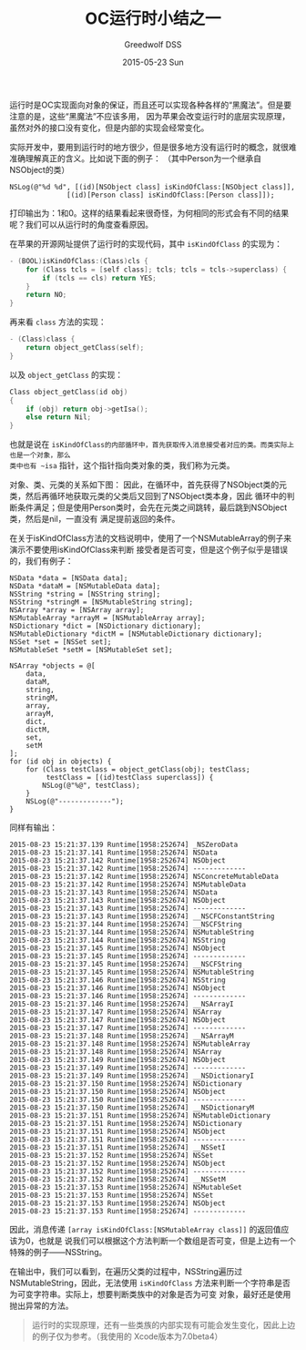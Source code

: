 #+TITLE:       OC运行时小结之一
#+AUTHOR:      Greedwolf DSS
#+EMAIL:       greedwolf.dss@gmail.com
#+DATE:        2015-05-23 Sun
#+URI:         /blog/%y/%m/%d/oc运行时小结之一
#+KEYWORDS:    <TODO: insert your keywords here>
#+TAGS:        runtime
#+LANGUAGE:    en
#+OPTIONS:     H:3 num:nil toc:nil \n:nil ::t |:t ^:nil -:nil f:t *:t <:t
#+DESCRIPTION: <TODO: insert your description here>
运行时是OC实现面向对象的保证，而且还可以实现各种各样的“黑魔法”。但是要注意的是，这些“黑魔法”不应该多用，
因为苹果会改变运行时的底层实现原理，虽然对外的接口没有变化，但是内部的实现会经常变化。

实际开发中，要用到运行时的地方很少，但是很多地方没有运行时的概念，就很难准确理解真正的含义。比如说下面的例子：
（其中Person为一个继承自NSObject的类）
#+BEGIN_EXAMPLE
NSLog(@"%d %d", [(id)[NSObject class] isKindOfClass:[NSObject class]],
              [(id)[Person class] isKindOfClass:[Person class]]);
#+END_EXAMPLE
打印输出为：1和0。这样的结果看起来很奇怪，为何相同的形式会有不同的结果呢？我们可以从运行时的角度查看原因。

在苹果的开源网址提供了运行时的实现代码，其中 ~isKindOfClass~ 的实现为：
#+BEGIN_SRC C
- (BOOL)isKindOfClass:(Class)cls {
    for (Class tcls = [self class]; tcls; tcls = tcls->superclass) {
        if (tcls == cls) return YES;
    }
    return NO;
}
#+END_SRC
再来看 ~class~ 方法的实现：
#+BEGIN_SRC C
- (Class)class {
    return object_getClass(self);
}
#+END_SRC
以及 ~object_getClass~ 的实现：
#+BEGIN_SRC C
Class object_getClass(id obj)
{
    if (obj) return obj->getIsa();
    else return Nil;
}
#+END_SRC
也就是说在 ~isKindOfClass的内部循环中，首先获取传入消息接受者对应的类。而类实际上也是一个对象，那么
类中也有 ~isa~ 指针，这个指针指向类对象的类，我们称为元类。

对象、类、元类的关系如下图：
[[/Volumes/passchaos/notes/attatched/Class&MetaClass.001.jpg]]
因此，在循环中，首先获得了NSObject类的元类，然后再循环地获取元类的父类后又回到了NSObject类本身，因此
循环中的判断条件满足；但是使用Person类时，会先在元类之间跳转，最后跳到NSObject类，然后是nil，一直没有
满足提前返回的条件。

在关于isKindOfClass方法的文档说明中，使用了一个NSMutableArray的例子来演示不要使用isKindOfClass来判断
接受者是否可变，但是这个例子似乎是错误的，我们有例子：
#+BEGIN_EXAMPLE
        NSData *data = [NSData data];
        NSData *dataM = [NSMutableData data];
        NSString *string = [NSString string];
        NSString *stringM = [NSMutableString string];
        NSArray *array = [NSArray array];
        NSMutableArray *arrayM = [NSMutableArray array];
        NSDictionary *dict = [NSDictionary dictionary];
        NSMutableDictionary *dictM = [NSMutableDictionary dictionary];
        NSSet *set = [NSSet set];
        NSMutableSet *setM = [NSMutableSet set];

        NSArray *objects = @[
            data,
            dataM,
            string,
            stringM,
            array,
            arrayM,
            dict,
            dictM,
            set,
            setM
        ];
        for (id obj in objects) {
            for (Class testClass = object_getClass(obj); testClass;
                 testClass = [(id)testClass superclass]) {
                NSLog(@"%@", testClass);
            }
            NSLog(@"-------------");
        }
#+END_EXAMPLE
同样有输出：
#+BEGIN_EXAMPLE
2015-08-23 15:21:37.139 Runtime[1958:252674] _NSZeroData
2015-08-23 15:21:37.141 Runtime[1958:252674] NSData
2015-08-23 15:21:37.142 Runtime[1958:252674] NSObject
2015-08-23 15:21:37.142 Runtime[1958:252674] -------------
2015-08-23 15:21:37.142 Runtime[1958:252674] NSConcreteMutableData
2015-08-23 15:21:37.142 Runtime[1958:252674] NSMutableData
2015-08-23 15:21:37.143 Runtime[1958:252674] NSData
2015-08-23 15:21:37.143 Runtime[1958:252674] NSObject
2015-08-23 15:21:37.143 Runtime[1958:252674] -------------
2015-08-23 15:21:37.143 Runtime[1958:252674] __NSCFConstantString
2015-08-23 15:21:37.144 Runtime[1958:252674] __NSCFString
2015-08-23 15:21:37.144 Runtime[1958:252674] NSMutableString
2015-08-23 15:21:37.144 Runtime[1958:252674] NSString
2015-08-23 15:21:37.145 Runtime[1958:252674] NSObject
2015-08-23 15:21:37.145 Runtime[1958:252674] -------------
2015-08-23 15:21:37.145 Runtime[1958:252674] __NSCFString
2015-08-23 15:21:37.145 Runtime[1958:252674] NSMutableString
2015-08-23 15:21:37.146 Runtime[1958:252674] NSString
2015-08-23 15:21:37.146 Runtime[1958:252674] NSObject
2015-08-23 15:21:37.146 Runtime[1958:252674] -------------
2015-08-23 15:21:37.146 Runtime[1958:252674] __NSArrayI
2015-08-23 15:21:37.147 Runtime[1958:252674] NSArray
2015-08-23 15:21:37.147 Runtime[1958:252674] NSObject
2015-08-23 15:21:37.147 Runtime[1958:252674] -------------
2015-08-23 15:21:37.148 Runtime[1958:252674] __NSArrayM
2015-08-23 15:21:37.148 Runtime[1958:252674] NSMutableArray
2015-08-23 15:21:37.148 Runtime[1958:252674] NSArray
2015-08-23 15:21:37.149 Runtime[1958:252674] NSObject
2015-08-23 15:21:37.149 Runtime[1958:252674] -------------
2015-08-23 15:21:37.149 Runtime[1958:252674] __NSDictionaryI
2015-08-23 15:21:37.150 Runtime[1958:252674] NSDictionary
2015-08-23 15:21:37.150 Runtime[1958:252674] NSObject
2015-08-23 15:21:37.150 Runtime[1958:252674] -------------
2015-08-23 15:21:37.150 Runtime[1958:252674] __NSDictionaryM
2015-08-23 15:21:37.151 Runtime[1958:252674] NSMutableDictionary
2015-08-23 15:21:37.151 Runtime[1958:252674] NSDictionary
2015-08-23 15:21:37.151 Runtime[1958:252674] NSObject
2015-08-23 15:21:37.151 Runtime[1958:252674] -------------
2015-08-23 15:21:37.151 Runtime[1958:252674] __NSSetI
2015-08-23 15:21:37.152 Runtime[1958:252674] NSSet
2015-08-23 15:21:37.152 Runtime[1958:252674] NSObject
2015-08-23 15:21:37.152 Runtime[1958:252674] -------------
2015-08-23 15:21:37.152 Runtime[1958:252674] __NSSetM
2015-08-23 15:21:37.153 Runtime[1958:252674] NSMutableSet
2015-08-23 15:21:37.153 Runtime[1958:252674] NSSet
2015-08-23 15:21:37.153 Runtime[1958:252674] NSObject
2015-08-23 15:21:37.153 Runtime[1958:252674] -------------
#+END_EXAMPLE
因此，消息传递 ~[array isKindOfClass:[NSMutableArray class]]~ 的返回值应该为0，也就是
说我们可以根据这个方法判断一个数组是否可变，但是上边有一个特殊的例子——NSString。

在输出中，我们可以看到，在遍历父类的过程中，NSString遍历过NSMutableString，因此，无法使用
 ~isKindOfClass~ 方法来判断一个字符串是否为可变字符串。实际上，想要判断类族中的对象是否为可变
对象，最好还是使用抛出异常的方法。
 #+BEGIN_QUOTE
 运行时的实现原理，还有一些类族的内部实现有可能会发生变化，因此上边的例子仅为参考。（我使用的
 Xcode版本为7.0beta4）
 #+END_QUOTE
